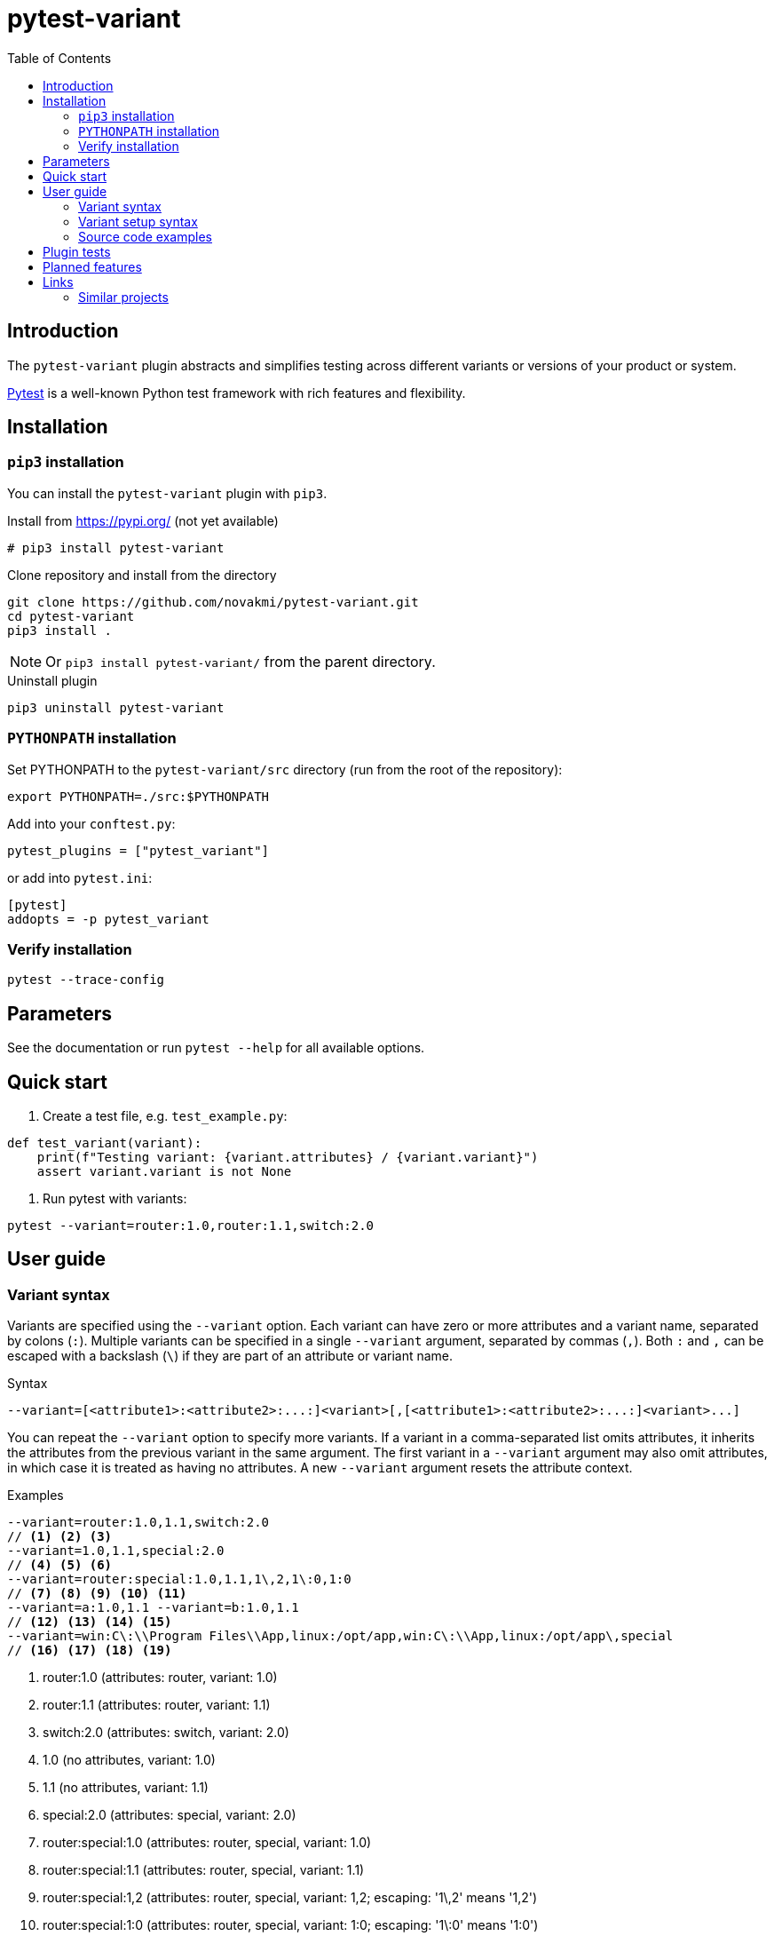 = pytest-variant
:experimental:
:icons: font
:toc: left
:source-highlighter: coderay

ifdef::env-github[]
:caution-caption: :fire:
:important-caption: :exclamation:
:note-caption: :information_source:
:tip-caption: :bulb:
:warning-caption: :warning:
endif::[]

:Author:    Michal Novák
:email:     it.novakmi@gmail.com
:URL:       https://github.com/novakmi/pytest-variant
:Date:      2025-07-29
:Revision:  0.1.0

== Introduction

The `pytest-variant` plugin abstracts and simplifies testing across different variants or versions of your product or system.

https://docs.pytest.org/[Pytest] is a well-known Python test framework with rich features and flexibility.

== Installation

=== `pip3` installation

You can install the `pytest-variant` plugin with `pip3`.

.Install from https://pypi.org/ (not yet available)
----
# pip3 install pytest-variant
----

.Clone repository and install from the directory
----
git clone https://github.com/novakmi/pytest-variant.git
cd pytest-variant
pip3 install .
----
NOTE: Or `pip3 install pytest-variant/` from the parent directory.

.Uninstall plugin
----
pip3 uninstall pytest-variant
----

=== `PYTHONPATH` installation

Set PYTHONPATH to the `pytest-variant/src` directory (run from the root of the repository):
[source, shell]
----
export PYTHONPATH=./src:$PYTHONPATH
----

Add into your `conftest.py`:
[source, python]
----
pytest_plugins = ["pytest_variant"]
----

or add into `pytest.ini`:
[source,ini]
----
[pytest]
addopts = -p pytest_variant
----

=== Verify installation

[source, shell]
----
pytest --trace-config
----

== Parameters

See the documentation or run `pytest --help` for all available options.

== Quick start

. Create a test file, e.g. `test_example.py`:
[source,python]
----
def test_variant(variant):
    print(f"Testing variant: {variant.attributes} / {variant.variant}")
    assert variant.variant is not None
----

. Run pytest with variants:
[source, shell]
----
pytest --variant=router:1.0,router:1.1,switch:2.0
----

== User guide

=== Variant syntax

Variants are specified using the `--variant` option. Each variant can have zero or more attributes and a variant name, separated by colons (`:`). Multiple variants can be specified in a single `--variant` argument, separated by commas (`,`). Both `:` and `,` can be escaped with a backslash (`\`) if they are part of an attribute or variant name.

.Syntax
----
--variant=[<attribute1>:<attribute2>:...:]<variant>[,[<attribute1>:<attribute2>:...:]<variant>...]
----

You can repeat the `--variant` option to specify more variants. If a variant in a comma-separated list omits attributes, it inherits the attributes from the previous variant in the same argument. The first variant in a `--variant` argument may also omit attributes, in which case it is treated as having no attributes. A new `--variant` argument resets the attribute context.

.Examples
----
--variant=router:1.0,1.1,switch:2.0
// <1> <2> <3>
--variant=1.0,1.1,special:2.0
// <4> <5> <6>
--variant=router:special:1.0,1.1,1\,2,1\:0,1:0
// <7> <8> <9> <10> <11>
--variant=a:1.0,1.1 --variant=b:1.0,1.1
// <12> <13> <14> <15>
--variant=win:C\:\\Program Files\\App,linux:/opt/app,win:C\:\\App,linux:/opt/app\,special
// <16> <17> <18> <19>
----
<1> router:1.0      (attributes: router, variant: 1.0)
<2> router:1.1      (attributes: router, variant: 1.1)
<3> switch:2.0      (attributes: switch, variant: 2.0)
<4> 1.0             (no attributes, variant: 1.0)
<5> 1.1             (no attributes, variant: 1.1)
<6> special:2.0     (attributes: special, variant: 2.0)
<7> router:special:1.0   (attributes: router, special, variant: 1.0)
<8> router:special:1.1   (attributes: router, special, variant: 1.1)
<9> router:special:1,2   (attributes: router, special, variant: 1,2; escaping: '1\,2' means '1,2')
<10> router:special:1:0  (attributes: router, special, variant: 1:0; escaping: '1\:0' means '1:0')
<11> router:special:1:0  (attributes: router, special, variant: 1:0; resets attributes to ['1'], variant: 0)
<12> a:1.0          (attributes: a, variant: 1.0)
<13> a:1.1          (attributes: a, variant: 1.1)
<14> b:1.0          (attributes: b, variant: 1.0)
<15> b:1.1          (attributes: b, variant: 1.1)
<16> win:C:\Program Files\App (attributes: win, variant: C:\Program Files\App; escaping: 'C\:\\Program Files\\App')
<17> linux:/opt/app (attributes: linux, variant: /opt/app)
<18> win:C:\App     (attributes: win, variant: C:\App; escaping: 'C\:\\App')
<19> linux:/opt/app,special (attributes: linux, variant: /opt/app,special; escaping: '/opt/app\,special')

=== Variant setup syntax

The `--variant-setup` option is used to provide a general setup/discovery string (e.g., directory, server location). It uses the same syntax as `--variant`, but cannot be repeated.

.Example
----
--variant-setup=win:C\:\\Program Files\\App,linux:/opt/app
----

=== Source code examples

.Basic test using the variant fixture
[source,python]
----
def test_variant(variant):
    print(f"Testing variant: {variant.attributes} / {variant.variant}")
    assert variant.variant is not None
----

.Using variant_attributes and variant_variants fixtures
[source,python]
----
def test_attributes_and_variants(variant_attributes, variant_variants):
    print("All attributes:", variant_attributes)
    print("Router variants:", variant_variants('router'))
    print("Special variants:", variant_variants('special'))
    assert 'router' in variant_attributes
    assert set(variant_variants('router')) == {'1.0', '1.1'}
----

.Using variant-setup in a test
[source,python]
----
def test_variant_setup(variant_setup):
    print(f"Variant setup string: {variant_setup}")
    assert variant_setup is not None
----

.See the `tests/` directory for more usage examples, including advanced parametrization and edge cases.

== Plugin tests

Run full `tox` tests
[source,bash]
----
tox
----

Run full `tox`  `flake8`  tests
[source,bash]
----
tox -e flake8
----

Run  `pytest` tests
[source,bash]
----
pytest -o log_cli=true -o log_cli_level=DEBUG tests/
----

== Planned features

* Improve code documentation
* Add more usage examples
* Publish to pypi.org
* Support for test documentation (record `sendline` and `expect` commands)

== Links

* https://pytest.org[pytest]

=== Similar projects

TODO
